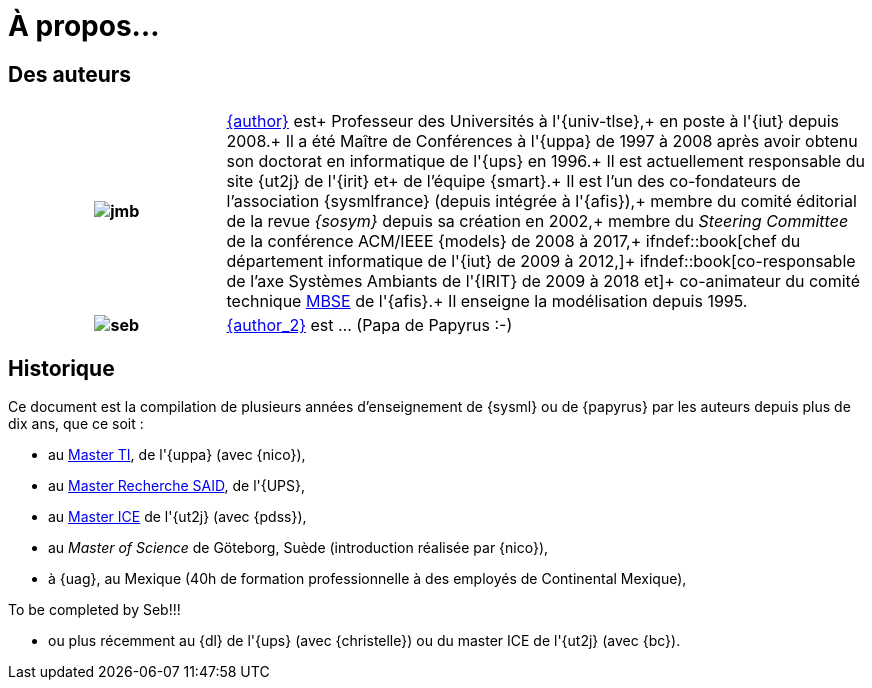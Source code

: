 :page-partial:
= À propos...

:numbered!:
== Des auteurs


[grid=none,frame=none,cols="25h,~"]
|===
| |  

|image:jmb.jpg[] 
|mailto:{email}[{author}] est+
Professeur des Universités à l'{univ-tlse},+
en poste à l'{iut} depuis 2008.+
Il a été Maître de Conférences à l'{uppa} de 1997 à 2008 après avoir obtenu son doctorat en informatique de l'{ups} en 1996.+
Il est actuellement responsable du site {ut2j} de l'{irit} et+
de l'équipe {smart}.+
Il est l'un des co-fondateurs de l'association {sysmlfrance} (depuis intégrée à l'{afis}),+
membre du comité éditorial de la revue _{sosym}_ depuis sa création en 2002,+
membre du _Steering Committee_ de la conférence ACM/IEEE {models} de 2008 à 2017,+
ifndef::book[chef du département informatique de l'{iut} de 2009 à 2012,]+
ifndef::book[co-responsable de l'axe Systèmes Ambiants de l'{IRIT} de 2009 à 2018 et]+
co-animateur du comité technique <<MBSE,MBSE>> de l'{afis}.+
Il enseigne la modélisation depuis 1995.

|image:seb.jpg[]
|mailto:{email_2}[{author_2}] est ... (Papa de Papyrus :-)
|===
//English version:
/////
Sébastien Gérard is research director at CEA and he is leading the LISE laboratory (Laboratory of Model Driven Engineering for Embedded Systems) at CEA LIST (http://www-list.cea.fr/page-_en.html). Working on research issues related to complex and critical system and software design for more than 15 years, his research interests include correct-by-construction specification and design of complex systems, model-based engineering of RT/E systems and visual modeling language engineering. He is the CEA representative at OMG for more than 15 years. In particular, he is the chair of the MARTE standardization task force. He is also leading the open-source project, Papyrus (www.eclipse.org/papyrus), the UML modeling tools of Eclipse. In 1995, he has a diploma in mechanics and aeronautics from the ENSMA high-school, in 2000 he obtained a PhD diploma in Computer Science from the Evry university and in 2013 he got his “habilitation à diriger des recherches” diploma in the domain of computer science from the Orsay univiersity.
/////

== Historique
Ce document est la compilation de plusieurs années d'enseignement de {sysml}
ou de {papyrus} par les auteurs depuis plus de dix ans, que ce soit :

- au http://dep-informatique.univ-pau.fr/live/masterTI[Master TI], de l'{uppa} (avec {nico}),
- au http://spiderman-2.laas.fr/M2R-SAID/[Master Recherche SAID], de l'{UPS},
- au http://mathsinfo.univ-tlse2.fr/accueil/formations/master-ice/[Master ICE] de l'{ut2j} (avec {pdss}),
- au _Master of Science_ de Göteborg, Suède (introduction réalisée par {nico}),
- à {uag}, au Mexique (40h de formation professionnelle à des employés de Continental Mexique),
+
//-----------------------------------------------
ifndef::final[]
.Commentaire
[CAUTION]
====
To be completed by Seb!!!
====
//-----------------------------------------------
endif::final[]
- ou plus récemment au {dl} de l'{ups} (avec {christelle}) ou du master ICE de l'{ut2j} (avec {bc}).

:numbered:
